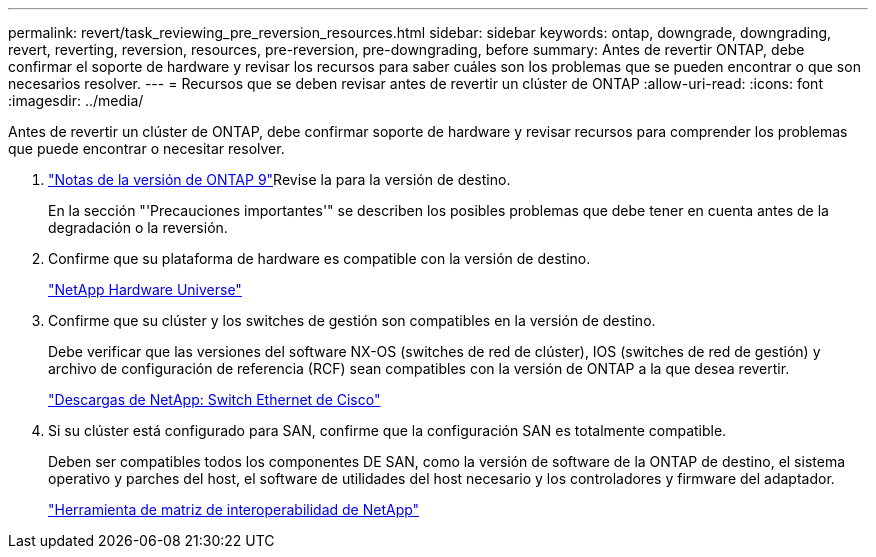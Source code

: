 ---
permalink: revert/task_reviewing_pre_reversion_resources.html 
sidebar: sidebar 
keywords: ontap, downgrade, downgrading, revert, reverting, reversion, resources, pre-reversion, pre-downgrading, before 
summary: Antes de revertir ONTAP, debe confirmar el soporte de hardware y revisar los recursos para saber cuáles son los problemas que se pueden encontrar o que son necesarios resolver. 
---
= Recursos que se deben revisar antes de revertir un clúster de ONTAP
:allow-uri-read: 
:icons: font
:imagesdir: ../media/


[role="lead"]
Antes de revertir un clúster de ONTAP, debe confirmar soporte de hardware y revisar recursos para comprender los problemas que puede encontrar o necesitar resolver.

. link:https://library.netapp.com/ecm/ecm_download_file/ECMLP2492508["Notas de la versión de ONTAP 9"]Revise la para la versión de destino.
+
En la sección "'Precauciones importantes'" se describen los posibles problemas que debe tener en cuenta antes de la degradación o la reversión.

. Confirme que su plataforma de hardware es compatible con la versión de destino.
+
https://hwu.netapp.com["NetApp Hardware Universe"^]

. Confirme que su clúster y los switches de gestión son compatibles en la versión de destino.
+
Debe verificar que las versiones del software NX-OS (switches de red de clúster), IOS (switches de red de gestión) y archivo de configuración de referencia (RCF) sean compatibles con la versión de ONTAP a la que desea revertir.

+
https://mysupport.netapp.com/site/downloads["Descargas de NetApp: Switch Ethernet de Cisco"^]

. Si su clúster está configurado para SAN, confirme que la configuración SAN es totalmente compatible.
+
Deben ser compatibles todos los componentes DE SAN, como la versión de software de la ONTAP de destino, el sistema operativo y parches del host, el software de utilidades del host necesario y los controladores y firmware del adaptador.

+
https://mysupport.netapp.com/matrix["Herramienta de matriz de interoperabilidad de NetApp"^]


